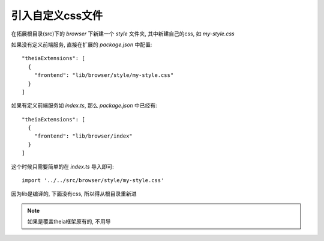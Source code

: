 =============================
引入自定义css文件
=============================


.. post:: 2024-03-08 23:31:08
  :tags: 框架, theia, 问题
  :category: 前端
  :author: YanQue
  :location: CD
  :language: zh-cn


在拓展根目录(src)下的 `browser` 下新建一个 `style` 文件夹,
其中新建自己的css, 如 `my-style.css`

如果没有定义前端服务, 直接在扩展的 `package.json` 中配置::

  "theiaExtensions": [
    {
      "frontend": "lib/browser/style/my-style.css"
    }
  ]

如果有定义前端服务如 `index.ts`, 那么 `package.json` 中已经有::

  "theiaExtensions": [
    {
      "frontend": "lib/browser/index"
    }
  ]

这个时候只需要简单的在 `index.ts` 导入即可::

  import '../../src/browser/style/my-style.css'

因为lib是编译的, 下面没有css, 所以得从根目录重新进

.. note::

  如果是覆盖theia框架原有的, 不用导

